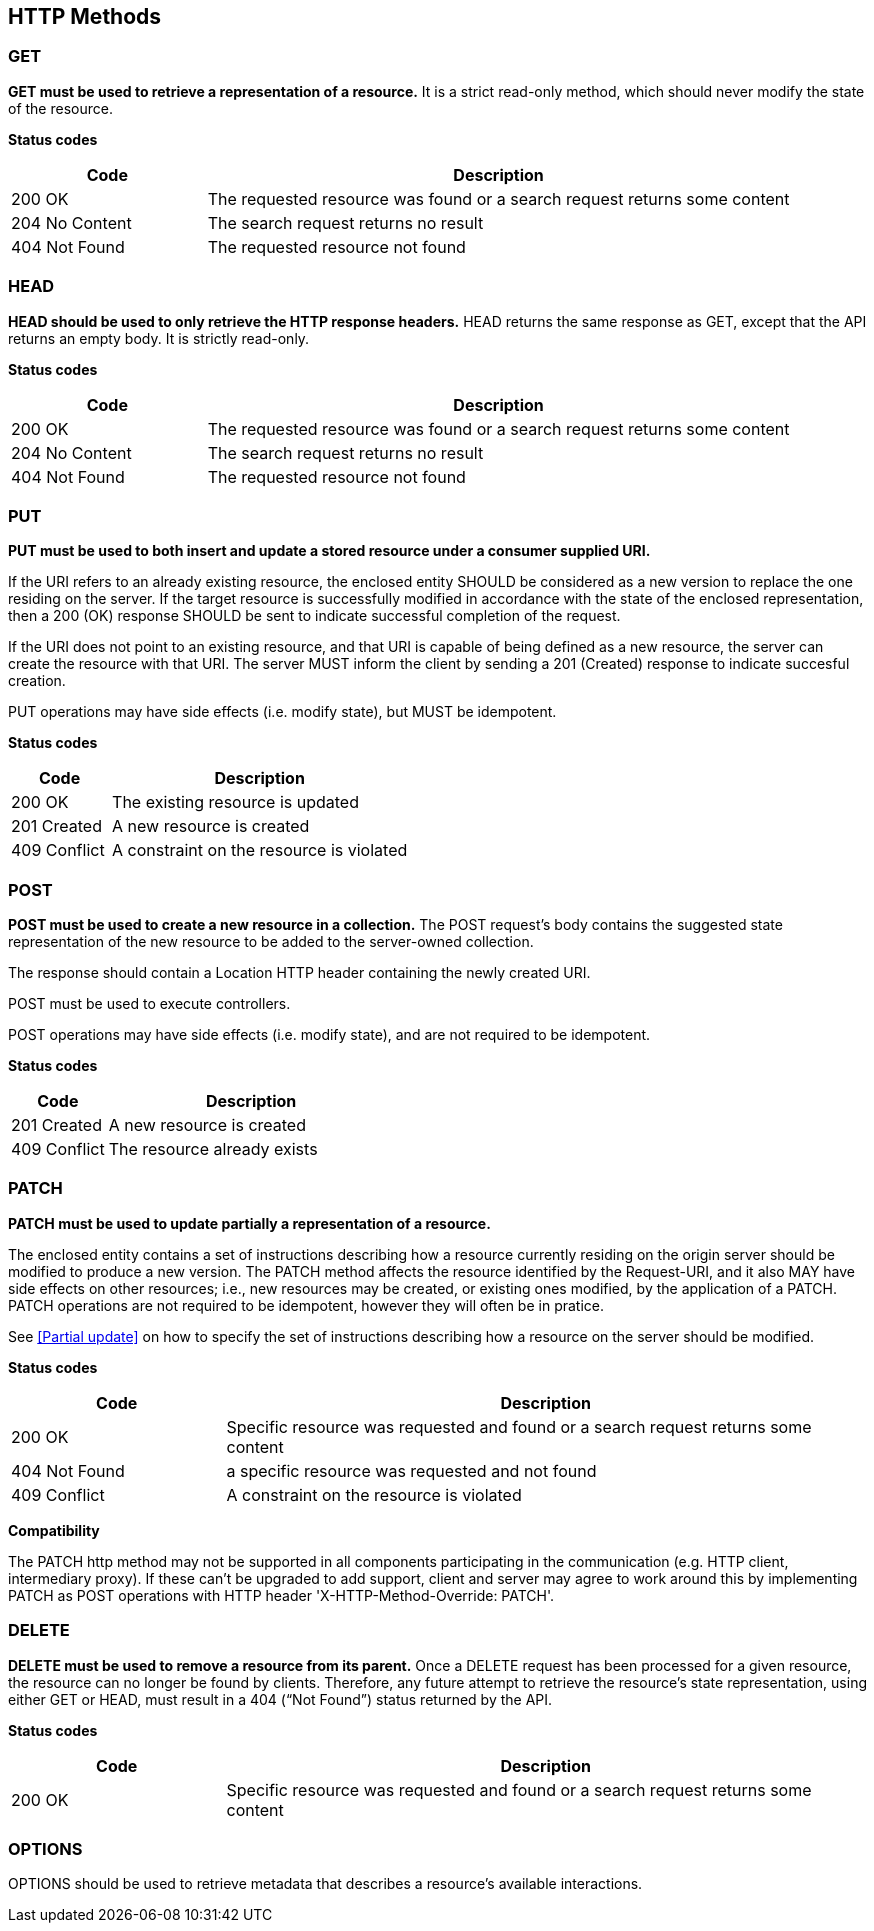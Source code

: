 == HTTP Methods

=== GET
**GET must be used to retrieve a representation of a resource.** It is a strict read-only method, which should never modify the state of the resource.

**​​Status codes**

[cols="1,3", options="header"]
|===
|​Code|Description​
|​200 OK|​The requested resource was found or a search request returns some content
|204 No Content|The search request returns no result
|​​404 Not Found|The requested resource not found
|===

=== HEAD
**HEAD should be used to only retrieve the HTTP response headers​.** HEAD returns the same response as GET, except that the API returns an empty body. It is strictly read-only.

**​​Status codes**

[cols="1,3", options="header"]
|===
|​Code|Description​
|​200 OK|​The requested resource was found or a search request returns some content
|204 No Content|The search request returns no result
|​​404 Not Found|The requested resource not found
|===

=== PUT
**PUT must be used to both insert and update a stored resource under a consumer supplied URI​.**

If the URI refers to an already existing resource, the enclosed entity SHOULD be considered as a new version to replace the one residing on the server. If the target resource is successfully modified in accordance with the state of the enclosed representation, then a 200 (OK)​ response SHOULD be sent to indicate successful completion of the request.

If the URI does not point to an existing resource, and that URI is capable of being defined as a new resource, the server can create the resource with that URI. The server MUST inform the client by sending a 201 (Created)​ response to indicate succesful creation.

PUT operations may have side effects (i.e. modify state), but MUST be idempotent.


**​​Status codes**

[cols="1,3", options="header"]
|===
|​Code|Description​
|​200 OK|The existing resource is updated ​
|201 Created|A new resource is created
​​|409 Conflict|A constraint on the resource is violated
|===

=== POST
*POST must be used to create a new resource in a collection.*  The POST request’s body contains the suggested state representation of the new resource to be added to the server-owned collection.

The response should contain a Location HTTP header containing the newly created URI.

POST must be used to execute controllers.

POST operations may have side effects (i.e. modify state), and are not required to be idempotent.

**​​Status codes**

[cols="1,3", options="header"]
|===
|​Code|Description​
|​201 Created|A new resource is created
|409 Conflict|The resource already exists
|===

=== PATCH
*PATCH must be used to update partially a representation of a resource.*

The enclosed entity contains a set of instructions describing how a resource currently residing on the origin server should be modified to produce a new version.
The PATCH method affects the resource identified by the Request-URI, and it also MAY have side effects on other resources; i.e., new resources may be created, or existing ones modified, by the application of a PATCH.​
PATCH operations are not required to be idempotent, however they will often be in pratice.

See <<Partial update>> on how to specify the set of instructions describing how a resource on the server should be modified.

**​​Status codes**

[cols="1,3", options="header"]
|===
|​Code|Description​
|​200 OK|​Specific resource was requested and found or a search request returns some content
|​​404 Not Found|a specific resource was requested and not found
|​​409 Conflict|A constraint on the resource is violated​
|===

**Compatibility**

The PATCH http method may not be supported in all components participating in the communication (e.g. HTTP client, intermediary proxy).
If these can't be upgraded to add support, client and server may agree to work around this by implementing PATCH as POST operations with HTTP header 'X-HTTP-Method-Override: PATCH'.

=== DELETE
*DELETE must be used to remove a resource from its parent.* Once a DELETE request has been processed for a given resource, the resource can no longer be found by clients. Therefore, any future attempt to retrieve the resource’s state representation, using either GET or HEAD, must result in a 404 (“Not Found”)​ status returned by the API.

**​​Status codes**

[cols="1,3", options="header"]
|===
|​Code|Description​
|​200 OK|Specific resource was requested and found or a search request returns some content
|===

=== OPTIONS
OPTIONS should be used to retrieve metadata that describes a resource’s available interactions.

